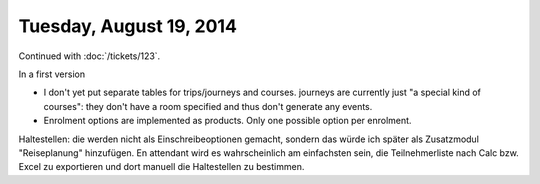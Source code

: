 ========================
Tuesday, August 19, 2014
========================

Continued with :doc:`/tickets/123`. 

In a first version 

- I don't yet put separate tables for trips/journeys and
  courses. journeys are currently just "a special kind of courses":
  they don't have a room specified and thus don't generate any events.
- Enrolment options are implemented as products.
  Only one possible option per enrolment. 

Haltestellen: die werden nicht als Einschreibeoptionen gemacht,
sondern das würde ich später als Zusatzmodul "Reiseplanung"
hinzufügen. En attendant wird es wahrscheinlich am einfachsten sein,
die Teilnehmerliste nach Calc bzw. Excel zu exportieren und dort
manuell die Haltestellen zu bestimmen.
  
